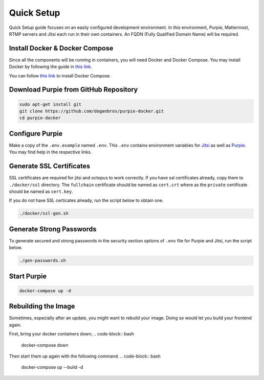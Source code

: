 
#########################
Quick Setup
#########################

Quick Setup guide focuses on an easily configured development environment. In this environment, Purpie, Mattermost, RTMP servers and Jitsi each run in their own containers. An FQDN (Fully Qualified Domain Name) will be required.


***************************************
Install Docker & Docker Compose
***************************************

Since all the components will be running in containers, you will need Docker and Docker Compose. You may install Docker by following the guide in `this link <https://docs.docker.com/engine/install/>`_.
  
You can follow `this link <https://docs.docker.com/compose/install/>`_ to install Docker Compose.
 
***************************************
Download Purpie from GitHub Repository
***************************************

.. code-block:: bash

  sudo apt-get install git
  git clone https://github.com/doganbros/purpie-docker.git
  cd purpie-docker
  
***************************************
Configure Purpie
***************************************

Make a copy of the ``.env.example`` named ``.env``. This ``.env`` contains environment variables for `Jitsi <https://jitsi.github.io/handbook/docs/devops-guide/devops-guide-docker#configuration>`_ as well as `Purpie <https://jitsi.github.io/handbook/docs/devops-guide/devops-guide-docker#configuration>`_. You may find help in the respective links.


***************************************
Generate SSL Certificates
***************************************

SSL certificates are required for jitsi and octopus to work correctly. If you have ssl certificates already, copy them to ``./docker/ssl`` directory. The ``fullchain`` certificate should be named as ``cert.crt`` where as the ``private`` certificate should be named as ``cert.key``.

If you do not have SSL certicates already, run the script below to obtain one.

.. code-block:: bash

  ./docker/ssl-gen.sh


***************************************
Generate Strong Passwords
***************************************
To generate secured and strong passwords in the security section options of ``.env`` file for Purpie and Jitsi, run the script below.

.. code-block:: bash

  ./gen-passwords.sh
 
***************************************
Start Purpie
***************************************

.. code-block:: bash

  docker-compose up -d
  
***************************************
Rebuilding the Image
***************************************
Sometimes, especially after an update, you might want to rebuild your image. Doing so would let you build your frontend again.

First, bring your docker containers down;
.. code-block:: bash

  docker-compose down

Then start them up again with the following command.
.. code-block:: bash

  docker-compose up --build -d
